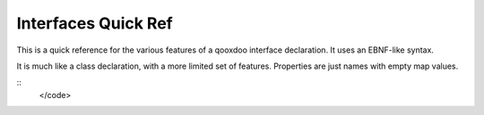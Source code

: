 Interfaces Quick Ref
********************

This is a quick reference for the various features of a qooxdoo interface declaration. It uses an EBNF-like syntax.

It is much like a class declaration, with a more limited set of features. Properties are just names with empty map values.

::
    </code>

